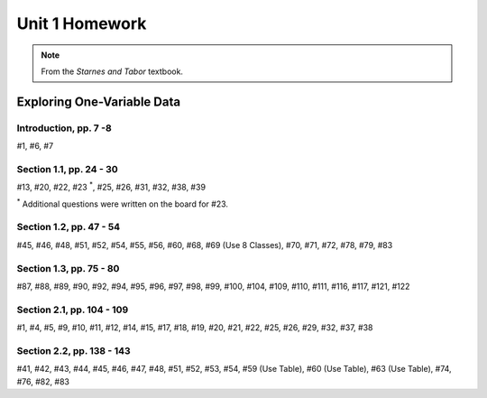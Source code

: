 .. _unit_one_homework:

===============
Unit 1 Homework 
===============

.. note:: 
    
    From the *Starnes and Tabor* textbook.

Exploring One-Variable Data
===========================

Introduction, pp. 7 -8
----------------------

#1, #6, #7

Section 1.1, pp. 24 - 30
------------------------

#13, #20, #22, #23 :sup:`*`, #25, #26, #31, #32, #38, #39

:sup:`*` Additional questions were written on the board for #23. 

Section 1.2, pp. 47 - 54
------------------------

#45, #46, #48, #51, #52, #54, #55, #56, #60, #68, #69 (Use 8 Classes), #70, #71, #72, #78, #79, #83

Section 1.3, pp. 75 - 80
------------------------

#87, #88, #89, #90, #92, #94, #95, #96, #97, #98, #99, #100, #104, #109, #110, #111, #116, #117, #121, #122

Section 2.1, pp. 104 - 109
--------------------------

#1, #4, #5, #9, #10, #11, #12, #14, #15, #17, #18, #19, #20, #21, #22, #25, #26, #29, #32, #37, #38

Section 2.2, pp. 138 - 143
--------------------------

#41, #42, #43, #44, #45, #46, #47, #48, #51, #52, #53, #54, #59 (Use Table), #60 (Use Table), #63 (Use Table), #74, #76, #82, #83
